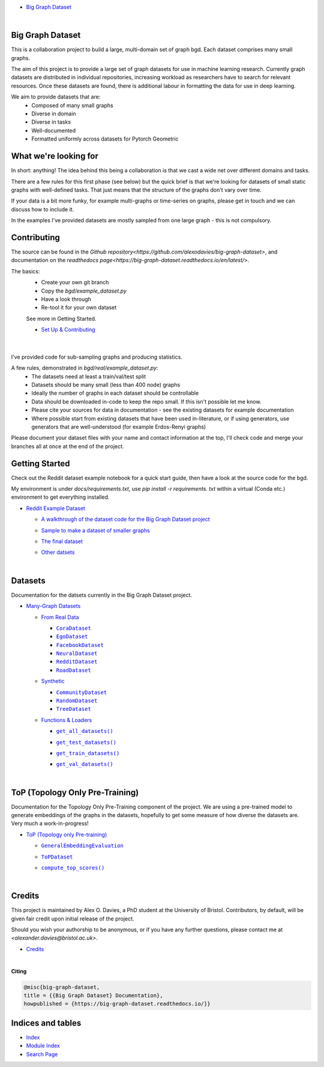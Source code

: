.. |CommunityDataset| replace:: ``CommunityDataset``
.. _CommunityDataset: https://big-graph-dataset.readthedocs.io/en/latest/bgd/synthetic.html#bgd.synthetic.CommunityDataset
.. |compute_top_scores()| replace:: ``compute_top_scores()``
.. _compute_top_scores(): https://big-graph-dataset.readthedocs.io/en/latest/top.html#top.compute_top_scores
.. |CoraDataset| replace:: ``CoraDataset``
.. _CoraDataset: https://big-graph-dataset.readthedocs.io/en/latest/bgd/real.html#bgd.real.CoraDataset
.. |EgoDataset| replace:: ``EgoDataset``
.. _EgoDataset: https://big-graph-dataset.readthedocs.io/en/latest/bgd/real.html#bgd.real.EgoDataset
.. |FacebookDataset| replace:: ``FacebookDataset``
.. _FacebookDataset: https://big-graph-dataset.readthedocs.io/en/latest/bgd/real.html#bgd.real.FacebookDataset
.. |GeneralEmbeddingEvaluation| replace:: ``GeneralEmbeddingEvaluation``
.. _GeneralEmbeddingEvaluation: https://big-graph-dataset.readthedocs.io/en/latest/top.html#top.GeneralEmbeddingEvaluation
.. |.genindex| replace:: Index
.. _.genindex: https://big-graph-dataset.readthedocs.io/en/latest/genindex.html
.. |get_all_datasets()| replace:: ``get_all_datasets()``
.. _get_all_datasets(): https://big-graph-dataset.readthedocs.io/en/latest/bgd/loaders.html#bgd.loaders.get_all_datasets
.. |get_test_datasets()| replace:: ``get_test_datasets()``
.. _get_test_datasets(): https://big-graph-dataset.readthedocs.io/en/latest/bgd/loaders.html#bgd.loaders.get_test_datasets
.. |get_train_datasets()| replace:: ``get_train_datasets()``
.. _get_train_datasets(): https://big-graph-dataset.readthedocs.io/en/latest/bgd/loaders.html#bgd.loaders.get_train_datasets
.. |get_val_datasets()| replace:: ``get_val_datasets()``
.. _get_val_datasets(): https://big-graph-dataset.readthedocs.io/en/latest/bgd/loaders.html#bgd.loaders.get_val_datasets
.. |.modindex| replace:: Module Index
.. _.modindex: https://big-graph-dataset.readthedocs.io/en/latest/py-modindex.html
.. |NeuralDataset| replace:: ``NeuralDataset``
.. _NeuralDataset: https://big-graph-dataset.readthedocs.io/en/latest/bgd/real.html#bgd.real.NeuralDataset
.. |RandomDataset| replace:: ``RandomDataset``
.. _RandomDataset: https://big-graph-dataset.readthedocs.io/en/latest/bgd/synthetic.html#bgd.synthetic.RandomDataset
.. |RedditDataset| replace:: ``RedditDataset``
.. _RedditDataset: https://big-graph-dataset.readthedocs.io/en/latest/bgd/real.html#bgd.real.RedditDataset
.. |RoadDataset| replace:: ``RoadDataset``
.. _RoadDataset: https://big-graph-dataset.readthedocs.io/en/latest/bgd/real.html#bgd.real.RoadDataset
.. |.search| replace:: Search Page
.. _.search: https://big-graph-dataset.readthedocs.io/en/latest/search.html
.. |ToPDataset| replace:: ``ToPDataset``
.. _ToPDataset: https://big-graph-dataset.readthedocs.io/en/latest/top.html#top.ToPDataset
.. |TreeDataset| replace:: ``TreeDataset``
.. _TreeDataset: https://big-graph-dataset.readthedocs.io/en/latest/bgd/synthetic.html#bgd.synthetic.TreeDataset


.. big-graph-dataset documentation master file, created by
   sphinx-quickstart on Tue Jun  4 13:53:10 2024.
   You can adapt this file completely to your liking, but it should at least
   contain the root `toctree` directive.

* `Big Graph Dataset <https://big-graph-dataset.readthedocs.io/en/latest/index.html>`_

  |



Big Graph Dataset
=================

This is a collaboration project to build a large, multi-domain set of graph bgd.
Each dataset comprises many small graphs.

The aim of this project is to provide a large set of graph datasets for use in machine learning research.
Currently graph datasets are distributed in individual repositories, increasing workload as researchers have to search for relevant resources.
Once these datasets are found, there is additional labour in formatting the data for use in deep learning.

We aim to provide datasets that are:
 - Composed of many small graphs
 - Diverse in domain
 - Diverse in tasks
 - Well-documented
 - Formatted uniformly across datasets for Pytorch Geometric

What we're looking for
======================

In short: anything! The idea behind this being a collaboration is that we cast a wide net over different domains and tasks.

There are a few rules for this first phase (see below) but the quick brief is that we're looking for datasets of small static graphs with well-defined tasks.
That just means that the structure of the graphs don't vary over time.

If your data is a bit more funky, for example multi-graphs or time-series on graphs, please get in touch and we can discuss how to include it.

In the examples I've provided datasets are mostly sampled from one large graph - this is not compulsory.

Contributing
============

The source can be found in the `Github repository<https://github.com/alexodavies/big-graph-dataset>`, and documentation on the `readthedocs page<https://big-graph-dataset.readthedocs.io/en/latest/>`.

The basics:
 - Create your own git branch
 - Copy the `bgd/example_dataset.py`
 - Have a look through
 - Re-tool it for your own dataset

 See more in Getting Started.

 * `Set Up & Contributing <https://big-graph-dataset.readthedocs.io/en/latest/get-started.html>`_



  |



I've provided code for sub-sampling graphs and producing statistics.

A few rules, demonstrated in `bgd/real/example_dataset.py`:
 - The datasets need at least a train/val/test split
 - Datasets should be many small (less than 400 node) graphs
 - Ideally the number of graphs in each dataset should be controllable
 - Data should be downloaded in-code to keep the repo small. If this isn't possible let me know.
 - Please cite your sources for data in documentation - see the existing datasets for example documentation
 - Where possible start from existing datasets that have been used in-literature, or if using generators, use generators that are well-understood (for example Erdos-Renyi graphs)

Please document your dataset files with your name and contact information at the top, I'll check code and merge your branches all at once at the end of the project.

Getting Started
===============

Check out the Reddit dataset example notebook for a quick start guide, then have a look at the source code for the bgd.

My environment is under `docs/requirements.txt`, use `pip install -r requirements. txt` within a virtual (Conda etc.) environment to get everything installed.

* `Reddit Example Dataset <https://big-graph-dataset.readthedocs.io/en/latest/reddit-dataset-example.html>`_

  * `A walkthrough of the dataset code for the Big Graph Dataset project <https://big-graph-dataset.readthedocs.io/en/latest/reddit-dataset-example.html#A-walkthrough-of-the-dataset-code-for-the-Big-Graph-Dataset-project>`_


  * `Sample to make a dataset of smaller graphs <https://big-graph-dataset.readthedocs.io/en/latest/reddit-dataset-example.html#Sample-to-make-a-dataset-of-smaller-graphs>`_
  * `The final dataset <https://big-graph-dataset.readthedocs.io/en/latest/reddit-dataset-example.html#The-final-dataset>`_
  * `Other datsets <https://big-graph-dataset.readthedocs.io/en/latest/reddit-dataset-example.html#Other-datsets>`_


    |



Datasets
========

Documentation for the datsets currently in the Big Graph Dataset project.

* `Many-Graph Datasets <https://big-graph-dataset.readthedocs.io/en/latest/bgd.html>`_

  * `From Real Data <https://big-graph-dataset.readthedocs.io/en/latest/bgd/real.html>`_

    * |CoraDataset|_


    * |EgoDataset|_


    * |FacebookDataset|_


    * |NeuralDataset|_


    * |RedditDataset|_


    * |RoadDataset|_



  * `Synthetic <https://big-graph-dataset.readthedocs.io/en/latest/bgd/synthetic.html>`_

    * |CommunityDataset|_


    * |RandomDataset|_


    * |TreeDataset|_



  * `Functions & Loaders <https://big-graph-dataset.readthedocs.io/en/latest/bgd/loaders.html>`_

    * |get_all_datasets()|_
    * |get_test_datasets()|_
    * |get_train_datasets()|_
    * |get_val_datasets()|_



      |



ToP (Topology Only Pre-Training)
================================

Documentation for the Topology Only Pre-Training component of the project.
We are using a pre-trained model to generate embeddings of the graphs in the datasets, hopefully to get some measure of how diverse the datasets are.
Very much a work-in-progress!

* `ToP (Topology only Pre-training) <https://big-graph-dataset.readthedocs.io/en/latest/top.html>`_

  * |GeneralEmbeddingEvaluation|_


  * |ToPDataset|_


  * |compute_top_scores()|_


    |



Credits
=======

This project is maintained by Alex O. Davies, a PhD student at the University of Bristol.
Contributors, by default, will be given fair credit upon initial release of the project.

Should you wish your authorship to be anonymous, or if you have any further questions, please contact me at `<alexander.davies@bristol.ac.uk>`.

* `Credits <https://big-graph-dataset.readthedocs.io/en/latest/credits.html>`_

  |




**Citing**

.. code-block:: bibtex

   @misc{big-graph-dataset,
   title = {{Big Graph Dataset} Documentation},
   howpublished = {https://big-graph-dataset.readthedocs.io/}}


Indices and tables
==================

* |.genindex|_
* |.modindex|_
* |.search|_

